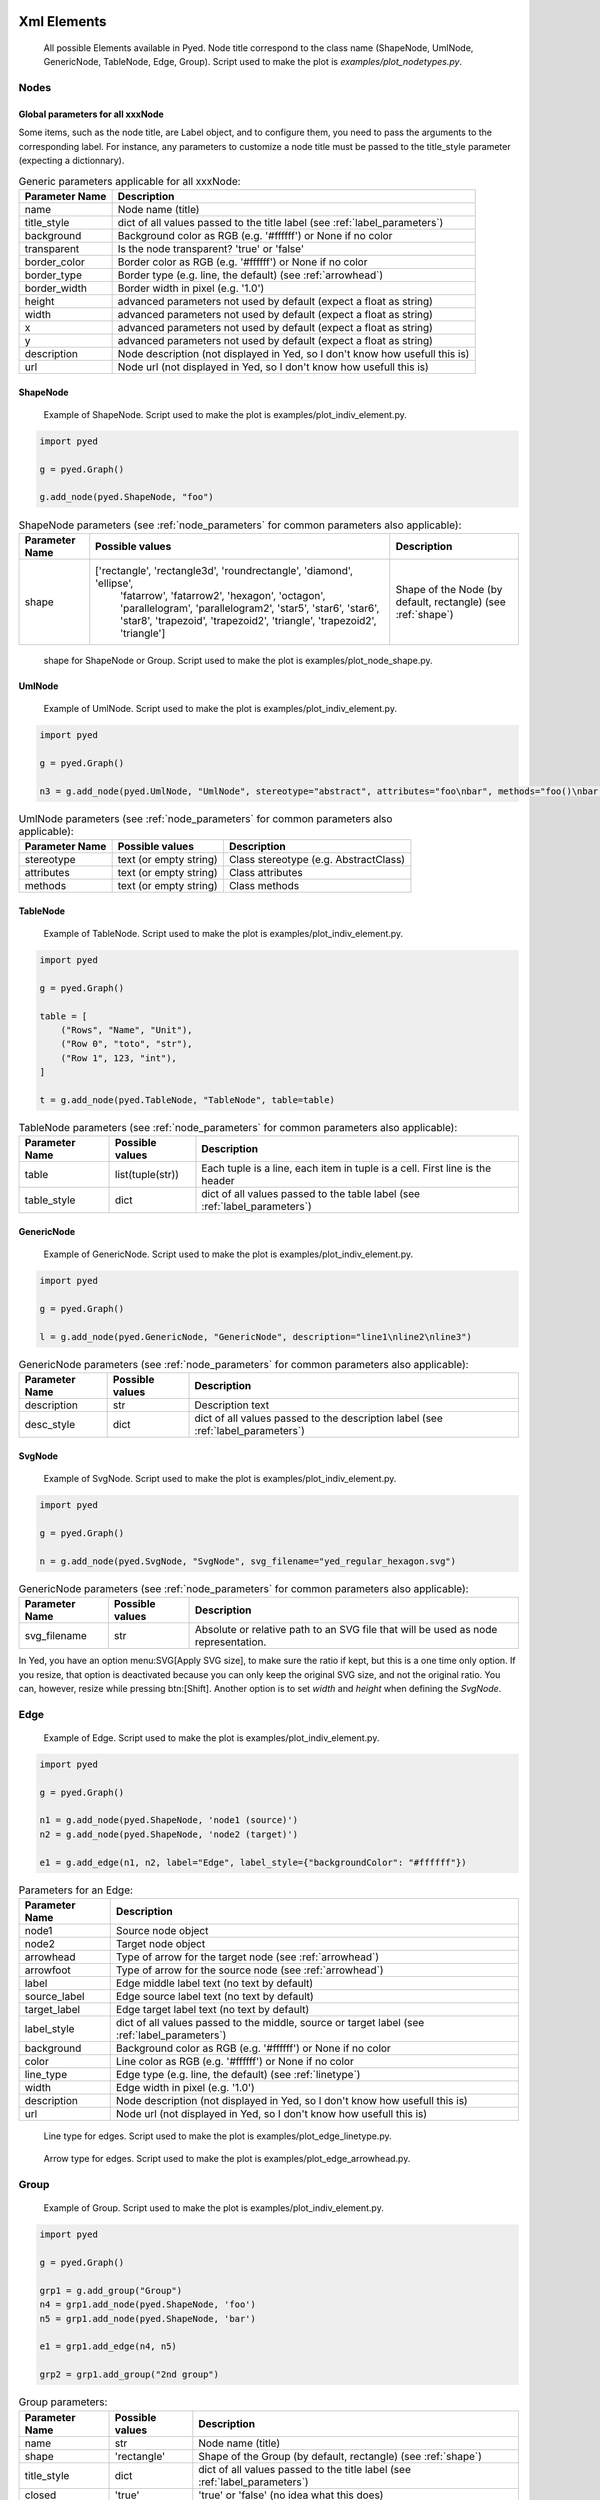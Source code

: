 Xml Elements
===========

.. figure:: figures/nodetypes.svg

   All possible Elements available in Pyed. Node title correspond to the class name (ShapeNode, UmlNode, GenericNode, TableNode, Edge, Group). Script used to make the plot is *examples/plot_nodetypes.py*.

Nodes
----------------
.. _Node:
Global parameters for all xxxNode
~~~~~~~~~~~~~~~~~~~~~~

Some items, such as the node title, are Label object, and to configure them, you need to pass the arguments to the corresponding label. For instance, any parameters to customize a node title must be passed to the title_style parameter (expecting a dictionnary).

.. _node_parameters:
.. list-table:: Generic parameters applicable for all xxxNode:
   :header-rows: 1

   * - Parameter Name
     - Description
   * - name
     - Node name (title)
   * - title_style
     - dict of all values passed to the title label (see :ref:`label_parameters`)
   * - background
     - Background color as RGB (e.g. '#ffffff') or None if no color
   * - transparent
     - Is the node transparent? 'true' or 'false'
   * - border_color
     - Border color as RGB (e.g. '#ffffff') or None if no color
   * - border_type
     - Border type (e.g. line, the default) (see :ref:`arrowhead`)
   * - border_width
     - Border width in pixel (e.g. '1.0')
   * - height
     - advanced parameters not used by default (expect a float as string)
   * - width
     - advanced parameters not used by default (expect a float as string)
   * - x
     - advanced parameters not used by default (expect a float as string)
   * - y
     - advanced parameters not used by default (expect a float as string)
   * - description
     - Node description (not displayed in Yed, so I don't know how usefull this is)
   * - url
     - Node url (not displayed in Yed, so I don't know how usefull this is)

ShapeNode
~~~~~~~~~~~~~~~~~~~~~~
.. figure:: figures/shape_node.svg

   Example of ShapeNode. Script used to make the plot is examples/plot_indiv_element.py.

..  code-block:: python

    import pyed

    g = pyed.Graph()

    g.add_node(pyed.ShapeNode, "foo")

.. list-table:: ShapeNode parameters (see :ref:`node_parameters` for common parameters also applicable):
   :header-rows: 1

   * - Parameter Name
     - Possible values
     - Description
   * - shape
     - ['rectangle', 'rectangle3d', 'roundrectangle', 'diamond', 'ellipse',
                   'fatarrow', 'fatarrow2', 'hexagon', 'octagon', 'parallelogram',
                   'parallelogram2', 'star5', 'star6', 'star6', 'star8', 'trapezoid',
                   'trapezoid2', 'triangle', 'trapezoid2', 'triangle']
     - Shape of the Node (by default, rectangle) (see :ref:`shape`)


.. _shape:
.. figure:: figures/node_shape.svg

   shape for ShapeNode or Group. Script used to make the plot is examples/plot_node_shape.py.

UmlNode
~~~~~~~~~~~~~~~~~~~~~~
.. figure:: figures/uml_node.svg

   Example of UmlNode. Script used to make the plot is examples/plot_indiv_element.py.

..  code-block:: python

    import pyed

    g = pyed.Graph()

    n3 = g.add_node(pyed.UmlNode, "UmlNode", stereotype="abstract", attributes="foo\nbar", methods="foo()\nbar()")

.. list-table:: UmlNode parameters (see :ref:`node_parameters` for common parameters also applicable):
   :header-rows: 1

   * - Parameter Name
     - Possible values
     - Description
   * - stereotype
     - text (or empty string)
     - Class stereotype (e.g. AbstractClass)
   * - attributes
     - text (or empty string)
     - Class attributes
   * - methods
     - text (or empty string)
     - Class methods


.. _table_node:
TableNode
~~~~~~~~~~~~~~~~~~~~~~
.. figure:: figures/table_node.svg

   Example of TableNode. Script used to make the plot is examples/plot_indiv_element.py.

..  code-block:: python

    import pyed

    g = pyed.Graph()

    table = [
        ("Rows", "Name", "Unit"),
        ("Row 0", "toto", "str"),
        ("Row 1", 123, "int"),
    ]

    t = g.add_node(pyed.TableNode, "TableNode", table=table)



.. list-table:: TableNode parameters (see :ref:`node_parameters` for common parameters also applicable):
   :header-rows: 1

   * - Parameter Name
     - Possible values
     - Description
   * - table
     - list(tuple(str))
     - Each tuple is a line, each item in tuple is a cell. First line is the header
   * - table_style
     - dict
     - dict of all values passed to the table label (see :ref:`label_parameters`)


.. _generic_node:
GenericNode
~~~~~~~~~~~~~~~~~~~~~~
.. figure:: figures/generic_node.svg

   Example of GenericNode. Script used to make the plot is examples/plot_indiv_element.py.

..  code-block:: python

    import pyed

    g = pyed.Graph()

    l = g.add_node(pyed.GenericNode, "GenericNode", description="line1\nline2\nline3")


.. list-table:: GenericNode parameters (see :ref:`node_parameters` for common parameters also applicable):
   :header-rows: 1

   * - Parameter Name
     - Possible values
     - Description
   * - description
     - str
     - Description text
   * - desc_style
     - dict
     - dict of all values passed to the description label (see :ref:`label_parameters`)


.. _svg_node:
SvgNode
~~~~~~~~~~~~~~~~~~~~~~
.. figure:: figures/svg_node.svg

   Example of SvgNode. Script used to make the plot is examples/plot_indiv_element.py.

..  code-block:: python

    import pyed

    g = pyed.Graph()

    n = g.add_node(pyed.SvgNode, "SvgNode", svg_filename="yed_regular_hexagon.svg")


.. list-table:: GenericNode parameters (see :ref:`node_parameters` for common parameters also applicable):
   :header-rows: 1

   * - Parameter Name
     - Possible values
     - Description
   * - svg_filename
     - str
     - Absolute or relative path to an SVG file that will be used as node representation.


In Yed, you have an option menu:SVG[Apply SVG size], to make sure the ratio if kept, but this is a one time only option. If you resize, that option is deactivated because you can only keep the original SVG size, and not the original ratio. You can, however, resize while pressing btn:[Shift]. Another option is to set *width* and *height* when defining the *SvgNode*.

Edge
----------------
.. figure:: figures/edge.svg

   Example of Edge. Script used to make the plot is examples/plot_indiv_element.py.

..  code-block:: python

    import pyed

    g = pyed.Graph()

    n1 = g.add_node(pyed.ShapeNode, 'node1 (source)')
    n2 = g.add_node(pyed.ShapeNode, 'node2 (target)')

    e1 = g.add_edge(n1, n2, label="Edge", label_style={"backgroundColor": "#ffffff"})


.. list-table:: Parameters for an Edge:
   :header-rows: 1

   * - Parameter Name
     - Description
   * - node1
     - Source node object
   * - node2
     - Target node object
   * - arrowhead
     - Type of arrow for the target node (see :ref:`arrowhead`)
   * - arrowfoot
     - Type of arrow for the source node (see :ref:`arrowhead`)
   * - label
     - Edge middle label text (no text by default)
   * - source_label
     - Edge source label text (no text by default)
   * - target_label
     - Edge target label text (no text by default)
   * - label_style
     - dict of all values passed to the middle, source or target label (see :ref:`label_parameters`)
   * - background
     - Background color as RGB (e.g. '#ffffff') or None if no color
   * - color
     - Line color as RGB (e.g. '#ffffff') or None if no color
   * - line_type
     - Edge type (e.g. line, the default) (see :ref:`linetype`)
   * - width
     - Edge width in pixel (e.g. '1.0')

   * - description
     - Node description (not displayed in Yed, so I don't know how usefull this is)
   * - url
     - Node url (not displayed in Yed, so I don't know how usefull this is)


.. _linetype:
.. figure:: figures/edge_linetype.svg

   Line type for edges. Script used to make the plot is examples/plot_edge_linetype.py.

.. _arrowhead:
.. figure:: figures/edge_arrowhead.svg

   Arrow type for edges. Script used to make the plot is examples/plot_edge_arrowhead.py.

Group
----------------
.. figure:: figures/group.svg

   Example of Group. Script used to make the plot is examples/plot_indiv_element.py.

..  code-block:: python

    import pyed

    g = pyed.Graph()

    grp1 = g.add_group("Group")
    n4 = grp1.add_node(pyed.ShapeNode, 'foo')
    n5 = grp1.add_node(pyed.ShapeNode, 'bar')

    e1 = grp1.add_edge(n4, n5)

    grp2 = grp1.add_group("2nd group")


.. list-table:: Group parameters:
   :header-rows: 1

   * - Parameter Name
     - Possible values
     - Description
   * - name
     - str
     - Node name (title)
   * - shape
     - 'rectangle'
     - Shape of the Group (by default, rectangle) (see :ref:`shape`)
   * - title_style
     - dict
     - dict of all values passed to the title label (see :ref:`label_parameters`)
   * - closed
     - 'true'
     - 'true' or 'false' (no idea what this does)
   * - background
     - None
     - Background color as RGB (e.g. '#ffffff') or None if no color
   * - transparent
     - 'false'
     - Is the node transparent? 'true' or 'false'
   * - border_color
     - '#000000'
     - Border color as RGB (e.g. '#ffffff') or None if no color
   * - border_type
     - 'line'
     - Border type (e.g. line, the default) (see :ref:`arrowhead`)
   * - border_width
     - '1.0'
     - Border width in pixel (e.g. '1.0')
   * - height
     - '30.0'
     - advanced parameters not used by default (expect a float as string)
   * - width
     - '60.0'
     - advanced parameters not used by default (expect a float as string)
   * - x
     - None
     - advanced parameters not used by default (expect a float as string)
   * - y
     - None
     - advanced parameters not used by default (expect a float as string)
   * - description
     - ''
     - Node description (not displayed in Yed, so I don't know how usefull this is)
   * - url
     - ''
     - Node url (not displayed in Yed, so I don't know how usefull this is)



.. _Label:
Label
----------------
This is not a proper element per say, but will be used in all other classes. Every node title, edge label (middle, source and target), description in GenericNode and table in TableNode uses Label under the hood.

NOTE: All these parameters only have an effect inside the Label, and have no effect on the Node the Label is placed in.

.. figure:: figures/label_parameters.svg

   Main Label parameters one can use. For alignment, ``autoSizePolicy="node_size"`` was used. Script used to make the plot is *examples/plot_label_parameters.py*.

.. figure:: figures/label_size.svg

   Label ``autoSizePolicy`` values. Script used to make the plot is *examples/plot_label_size.py*.

Example on how to apply those parameter in an actual node:

..  code-block:: python

    g.add_node(pyed.ShapeNode, "foo", title_style=dict(fontFamily="Dialog",
    rotationAngle="60", underlinedText="true", lineColor=None))

.. _label_parameters:
.. list-table:: Label parameters
   :header-rows: 1

   * - Name
     - Example
     - Possible values
   * - alignment
     - 'center'
     - ['left', 'center', 'right']
   * - fontStyle
     - 'plain'
     - ['plain', 'bold', 'italic', 'bolditalic']
   * - underlinedText
     - 'true'
     - ['true', 'false']
   * - lineColor
     - '#FFde78'
     - None or a color
   * - backgroundColor
     - '#FFde78'
     - None or a color
   * - textColor
     - '#FFde78'
     - None or a color
   * - fontFamily
     - 'Courier'
     - Font name (don't have a full list)
   * - rotationAngle
     - '30'
     - rotation in degrees from 0 to 360
   * - fontSize
     - '20'
     - positive integer
   * - autoSizePolicy
     - 'content'
     - ['node_width', 'node_size', 'node_height', 'content'] (will not work for labels in an edge)


Label placement for every element but Edge)
~~~~~~~~~~~~~~~~~~~~~~
Every element but Edge mean: Group, ShapeNode, UmlNode, GenericNode, SvgNode and TableNode.

These parameters have an effect on how the Label will be placed with respect to the Node. To that extent, the Label parameter autoSizePolicy do matter (at least for all object except Edge, see :ref:`EdgeLabel`)

.. figure:: figures/label_placement.svg

   Label placement for every Element but Edge. Parent node is value for "*modelName*", child node is value for "*modelPosition*". Script used to make the plot is examples/plot_label_placement.py.

..  code-block:: python

    g.add_node(pyed.ShapeNode, "foo", title_style={"modelName": "internal", "modelPosition": "t"})


.. list-table:: Placement (*modelPosition*) parameters for ShapeNode, Group, UmlNode, GenericNode and TableNode (every element but Edge) depending on the model (*modelName*) selected:
   :header-rows: 1

   * - ``modelName``
     - ``modelPosition`` Possible values
   * - internal
     - ['t', 'b', 'c', 'l', 'r', 'tl', 'tr', 'bl', 'br']
   * - corners
     - ['nw', 'ne', 'sw', 'se']
   * - sandwich
     - ['n', 's']
   * - sides
     - ['n', 'e', 's', 'w']
   * - eight_pos
     - ['n', 'e', 's', 'w', 'nw', 'ne', 'sw', 'se']
   * - custom
     - None
   * - free
     - 'anywhere'


.. _EdgeLabel:
Label placement for Edge
~~~~~~~~~~~~~~~~~~~~~~
Parameter *autoSizePolicy* is not allowed for Label on an Edge

.. list-table:: Placement (*modelPosition*) parameters for Edge only depending on the model (*modelName*) selected:
   :header-rows: 1

   * - ``modelName``
     - ``modelPosition`` Possible values
   * - two_pos
     - ['head', 'tail']
   * - centered
     - ['center']
   * - six_pos
     - ['shead', 'thead', 'head', 'stail', 'ttail', 'tail']
   * - three_center
     - ['center', 'scentr', 'tcentr']
   * - center_slider
     - None
   * - side_slider
     - None
   * - free
     - 'anywhere'

.. note::

   ``center_slider`` and ``side_slider`` are dynamic placement and you'll have to place them manually in Yed later. As the name suggest, with ``center_slider`` you'll have to choose different position on the edge while for ``side_slider`` you'll have to choose positions around the edge (on each side).

.. figure:: figures/edge_center_slider_placement.png

   Edge Label placement with model ``center_slider``.

.. figure:: figures/edge_side_slider_placement.png

   Edge Label placement with model ``side_slider``.

.. figure:: figures/edge_label_placement.svg

   Label placement for Edge only. Parent node is value for "*modelName*", Edge label is value for "*modelPosition*". Script used to make the plot is examples/plot_edge_label_placement.py.

FAQ
===========
alignment attribute doesn't work
----------------
In Label, alignment has no effect if you have ``autoSizePolicy="content"`` because since the Label tightly fit its content, there's no room for moving the text left or right of the label. You need "*node_size*" or "*node_width*" for alignment to work.
